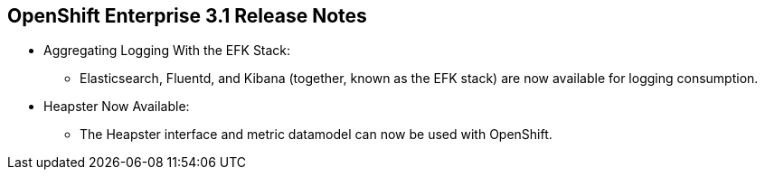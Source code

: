 == OpenShift Enterprise 3.1 Release Notes
:noaudio:


* Aggregating Logging With the EFK Stack:
** Elasticsearch, Fluentd, and Kibana (together, known as the EFK stack) are now
 available for logging consumption.

* Heapster Now Available:
** The Heapster interface and metric datamodel can now be used with OpenShift.

ifdef::showscript[]
=== Transcript

endif::showscript[]


